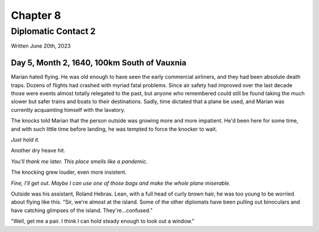 Chapter 8
=========
Diplomatic Contact 2
~~~~~~~~~~~~~~~~~~~~

Written June 20th, 2023

.. 2023.07.20

Day 5, Month 2, 1640, 100km South of Vauxnia
--------------------------------------------

Marian hated flying. He was old enough to have seen the early commercial airliners, and they had been absolute death traps. Dozens of flights had crashed with myriad fatal problems. Since air safety had improved over the last decade those were events almost totally relegated to the past, but anyone who remembered could still be found taking the much slower but safer trains and boats to their destinations. Sadly, time dictated that a plane be used, and Marian was currently acquainting himself with the lavatory.

The knocks told Marian that the person outside was growing more and more impatient. He'd been here for some time, and with such little time before landing, he was tempted to force the knocker to wait.

*Just hold it.*

Another dry heave hit.

*You'll thank me later. This place smells like a pandemic.*

The knocking grew louder, even more insistent.

*Fine, I'll get out. Maybe I can use one of those bags and make the whole plane miserable.*

Outside was his assistant, Roland Hebras. Lean, with a full head of curly brown hair, he was too young to be worried about flying like this. "Sir, we're almost at the island. Some of the other diplomats have been pulling out binoculars and have catching glimpses of the island. They're...confused."

"Well, get me a pair. I think I can hold steady enough to look out a window."
